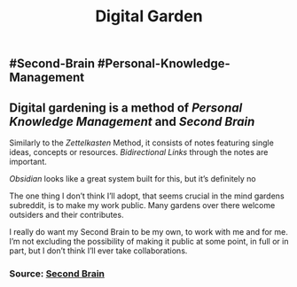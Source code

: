 #+TITLE: Digital Garden

** #Second-Brain #Personal-Knowledge-Management
** Digital gardening is a method of [[Personal Knowledge Management]] and [[Second Brain]] 

Similarly to the [[Zettelkasten]] Method, it consists of notes featuring single ideas, concepts or resources. [[Bidirectional Links]] through the notes are important.

[[Obsidian]] looks like a great system built for this, but it’s definitely no 

The one thing I don’t think I’ll adopt, that seems crucial in the mind gardens subreddit, is to make my work public. Many gardens over there welcome outsiders and their contributes.

I really do want my Second Brain to be my own, to work with me and for me. I’m not excluding the possibility of making it public at some point, in full or in part, but I don’t think I’ll ever take collaborations.
*** Source: [[https://github.com/KasperZutterman/Second-Brain][Second Brain]]
